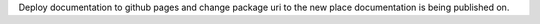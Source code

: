 Deploy documentation to github pages and change package uri to the new place documentation is being published on.